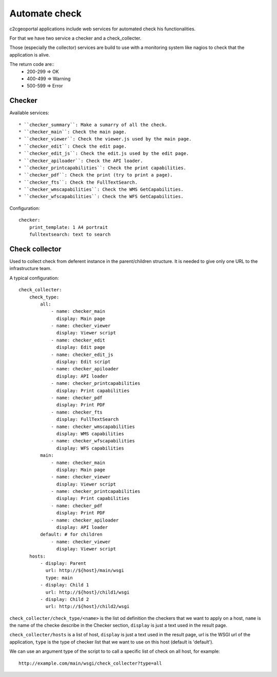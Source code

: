 .. _integrator_checker:

Automate check
==============

c2cgeoportal applications include web services for automated check 
his functionalities.

For that we have two service a checker and a check_collecter.

Those (especially the collector) services are build to use with a monitoring
system like nagios to check that the application is alive.

The return code are::
  * 200-299 => OK
  * 400-499 => Warning
  * 500-599 => Error

Checker
-------

Available services::

  * ``checker_summary``: Make a sumarry of all the check.
  * ``checker_main``: Check the main page.
  * ``checker_viewer``: Check the viewer.js used by the main page.
  * ``checker_edit``: Check the edit page.
  * ``checker_edit_js``: Check the edit.js used by the edit page.
  * ``checker_apiloader``: Check the API loader.
  * ``checker_printcapabilities``: Check the print capabilities.
  * ``checker_pdf``: Check the print (try to print a page). 
  * ``checker_fts``: Check the FullTextSearch.
  * ``checker_wmscapabilities``: Check the WMS GetCapabilities. 
  * ``checker_wfscapabilities``: Check the WFS GetCapabilities.

Configuration::

    checker:
        print_template: 1 A4 portrait
        fulltextsearch: text to search

Check collector
---------------

Used to collect check from deferent instance in the parent/children 
structure. It is needed to give only one URL to the infrastructure
team.

A typical configuration::
 
    check_collecter:
        check_type:
            all:
                - name: checker_main
                  display: Main page
                - name: checker_viewer
                  display: Viewer script
                - name: checker_edit
                  display: Edit page
                - name: checker_edit_js
                  display: Edit script
                - name: checker_apiloader
                  display: API loader
                - name: checker_printcapabilities
                  display: Print capabilities
                - name: checker_pdf
                  display: Print PDF
                - name: checker_fts
                  display: FullTextSearch
                - name: checker_wmscapabilities
                  display: WMS capabilities
                - name: checker_wfscapabilities
                  display: WFS capabilities
            main:
                - name: checker_main
                  display: Main page
                - name: checker_viewer
                  display: Viewer script
                - name: checker_printcapabilities
                  display: Print capabilities
                - name: checker_pdf
                  display: Print PDF
                - name: checker_apiloader
                  display: API loader
            default: # for children
                - name: checker_viewer
                  display: Viewer script
        hosts: 
            - display: Parent
              url: http://${host}/main/wsgi
              type: main
            - display: Child 1
              url: http://${host}/child1/wsgi
            - display: Child 2
              url: http://${host}/child2/wsgi
        
``check_collecter/check_type/<name>`` is the list od definition the 
checkers that we want to apply on a host,
``name`` is the name of the checke describe in the 
Checker section, ``display`` is just a text used in the result page.

``check_collecter/hosts`` is a list of host, ``display`` is just a text 
used in the result page, url is the WSGI url of the application,
``type`` is the type of checker list that we want to use on this host
(default is 'default').

We can use an argument type of the script to to call a specific 
list of check on all host, for example::

    http://example.com/main/wsgi/check_collecter?type=all    
